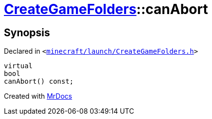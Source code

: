[#CreateGameFolders-canAbort]
= xref:CreateGameFolders.adoc[CreateGameFolders]::canAbort
:relfileprefix: ../
:mrdocs:


== Synopsis

Declared in `&lt;https://github.com/PrismLauncher/PrismLauncher/blob/develop/minecraft/launch/CreateGameFolders.h#L30[minecraft&sol;launch&sol;CreateGameFolders&period;h]&gt;`

[source,cpp,subs="verbatim,replacements,macros,-callouts"]
----
virtual
bool
canAbort() const;
----



[.small]#Created with https://www.mrdocs.com[MrDocs]#
